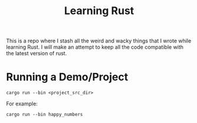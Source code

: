 #+TITLE: Learning Rust

This is a repo where I stash all the weird and wacky things that I wrote while
learning Rust. I will make an attempt to keep all the code compatible with the
latest version of rust.

* Running a Demo/Project

#+BEGIN_SRC shell
cargo run --bin <project_src_dir>
#+END_SRC


For example:
#+BEGIN_SRC shell
cargo run --bin happy_numbers
#+END_SRC
